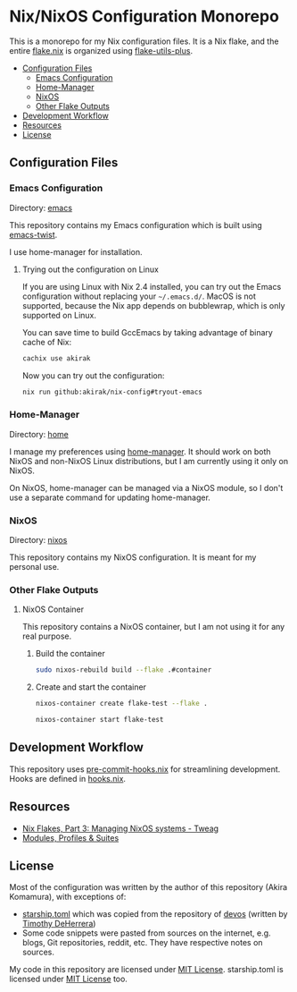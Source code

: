 * Nix/NixOS Configuration Monorepo
:PROPERTIES:
:TOC:      :include descendants :depth 2
:END:
[[https://akirak.cachix.org][file:https://img.shields.io/badge/cachix-akirak-blue.svg]]

This is a monorepo for my Nix configuration files.
It is a Nix flake, and the entire [[file:flake.nix][flake.nix]] is organized using [[https://github.com/gytis-ivaskevicius/flake-utils-plus][flake-utils-plus]].

:CONTENTS:
- [[#configuration-files][Configuration Files]]
  - [[#emacs-configuration][Emacs Configuration]]
  - [[#home-manager][Home-Manager]]
  - [[#nixos][NixOS]]
  - [[#other-flake-outputs][Other Flake Outputs]]
- [[#development-workflow][Development Workflow]]
- [[#resources][Resources]]
- [[#license][License]]
:END:
** Configuration Files
*** Emacs Configuration
Directory: [[file:emacs/][emacs]]

This repository contains my Emacs configuration which is built using [[https://github.com/akirak/emacs-twist][emacs-twist]].

I use home-manager for installation.
**** Trying out the configuration on Linux
If you are using Linux with Nix 2.4 installed, you can try out the Emacs configuration without replacing your =~/.emacs.d/=.
MacOS is not supported, because the Nix app depends on bubblewrap, which is only supported on Linux.

You can save time to build GccEmacs by taking advantage of binary cache of Nix:

#+begin_src sh
cachix use akirak
#+end_src

Now you can try out the configuration:

#+begin_src sh
nix run github:akirak/nix-config#tryout-emacs
#+end_src
*** Home-Manager
Directory: [[file:home/][home]]

I manage my preferences using [[https://github.com/nix-community/home-manager][home-manager]].
It should work on both NixOS and non-NixOS Linux distributions, but I am currently using it only on NixOS.

On NixOS, home-manager can be managed via a NixOS module, so I don't use a separate command for updating home-manager.
*** NixOS
Directory: [[file:nixos/][nixos]]

This repository contains my NixOS configuration.
It is meant for my personal use.
*** Other Flake Outputs
**** NixOS Container
This repository contains a NixOS container, but I am not using it for any real purpose.
***** Build the container
#+begin_src sh
sudo nixos-rebuild build --flake .#container  
#+end_src
***** Create and start the container
#+begin_src sh
nixos-container create flake-test --flake .
#+end_src

#+begin_src sh
nixos-container start flake-test  
#+end_src
** Development Workflow
This repository uses [[https://github.com/cachix/pre-commit-hooks.nix/][pre-commit-hooks.nix]] for streamlining development.
Hooks are defined in [[file:hooks.nix][hooks.nix]].
** Resources
- [[https://www.tweag.io/blog/2020-07-31-nixos-flakes/][Nix Flakes, Part 3: Managing NixOS systems - Tweag]]
- [[https://digga.divnix.com/#modules-profiles--suites][Modules, Profiles & Suites]]
** License
Most of the configuration was written by the author of this repository (Akira Komamura), with exceptions of:

- [[file:dotfiles/starship.toml][starship.toml]] which was copied from the repository of [[https://github.com/divnix/devos][devos]] (written by [[https://github.com/nrdxp][Timothy DeHerrera]])
- Some code snippets were pasted from sources on the internet, e.g. blogs, Git repositories, reddit, etc. They have respective notes on sources.

My code in this repository are licensed under [[file:LICENSE][MIT License]].
starship.toml is licensed under [[file:dotfiles/COPYING][MIT License]] too.
